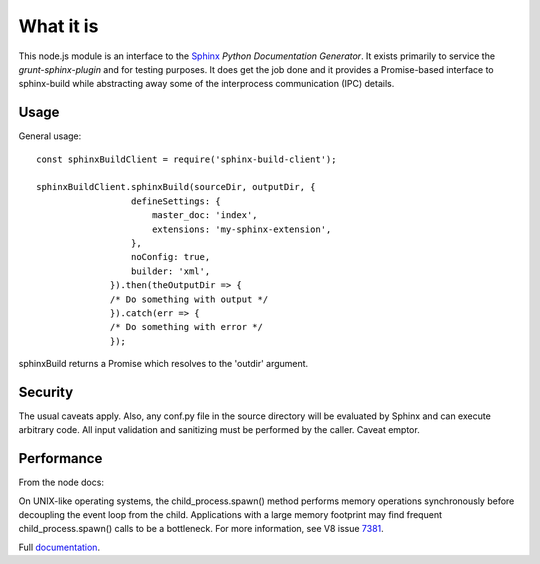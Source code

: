 .. highlight:: js

What it is
==========

This node.js module is an interface to the Sphinx_ *Python
Documentation Generator*.  It exists primarily to service the
`grunt-sphinx-plugin` and for testing purposes. It does get the job done and it
provides a Promise-based interface to sphinx-build while abstracting
away some of the interprocess communication (IPC) details.

Usage
-----

General usage::

  const sphinxBuildClient = require('sphinx-build-client');

  sphinxBuildClient.sphinxBuild(sourceDir, outputDir, {
		    defineSettings: {
			master_doc: 'index',
			extensions: 'my-sphinx-extension',
		    },
		    noConfig: true,
		    builder: 'xml',
		}).then(theOutputDir => {
		/* Do something with output */
		}).catch(err => {
		/* Do something with error */
		});

sphinxBuild returns a Promise which resolves to the 'outdir' argument.

Security
--------

The usual caveats apply. Also, any conf.py file in the source
directory will be evaluated by Sphinx and can execute arbitrary code.
All input validation and sanitizing must be performed by the
caller. Caveat emptor.

Performance
-----------

From the node docs:

On UNIX-like operating systems, the child_process.spawn() method
performs memory operations synchronously before decoupling the event
loop from the child. Applications with a large memory footprint may
find frequent child_process.spawn() calls to be a bottleneck. For more
information, see V8 issue 7381_.

Full documentation_.

.. _Sphinx: http://www.sphinx-doc.org
.. _7381: https://bugs.chromium.org/p/v8/issues/detail?id=7381
.. _documentation: https://static.kaymccormick.com/docs/sphinx-build-client/

